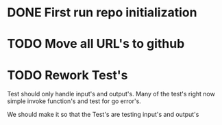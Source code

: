 #+TITLE TODO's

* DONE First run repo initialization
  CLOSED: [2016-10-15 Sat 15:47]

* TODO Move all URL's to github

* TODO Rework Test's
Test should only handle input's and output's. Many of the test's right now
simple invoke function's and test for go error's.

We should make it so that the Test's are testing input's and output's


